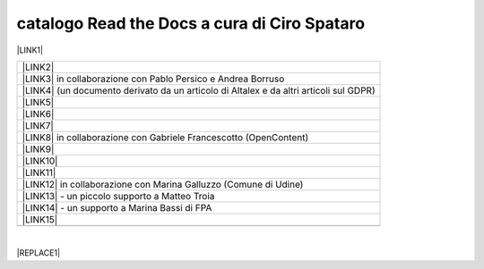 
.. _h7cb2370291f3077872a2c172a7519:

catalogo Read the Docs a cura di Ciro Spataro
#############################################

\ |LINK1|\  


+------------------------------------------------------------------------------------------+
|\ |LINK2|\                                                                                |
+------------------------------------------------------------------------------------------+
|\ |LINK3|\  in collaborazione con Pablo Persico e Andrea Borruso                          |
+------------------------------------------------------------------------------------------+
|\ |LINK4|\  (un documento derivato da un articolo di Altalex e da altri articoli sul GDPR)|
+------------------------------------------------------------------------------------------+
|\ |LINK5|\                                                                                |
+------------------------------------------------------------------------------------------+
|\ |LINK6|\                                                                                |
+------------------------------------------------------------------------------------------+
|\ |LINK7|\                                                                                |
+------------------------------------------------------------------------------------------+
|\ |LINK8|\  in collaborazione con Gabriele Francescotto (OpenContent)                     |
+------------------------------------------------------------------------------------------+
|\ |LINK9|\                                                                                |
+------------------------------------------------------------------------------------------+
|\ |LINK10|\                                                                               |
+------------------------------------------------------------------------------------------+
|\ |LINK11|\                                                                               |
+------------------------------------------------------------------------------------------+
|\ |LINK12|\  in collaborazione con Marina Galluzzo (Comune di Udine)                      |
+------------------------------------------------------------------------------------------+
|\ |LINK13|\  - un piccolo supporto a Matteo Troia                                         |
+------------------------------------------------------------------------------------------+
|\ |LINK14|\  - un supporto a Marina Bassi di FPA                                          |
+------------------------------------------------------------------------------------------+
|\ |LINK15|\                                                                               |
+------------------------------------------------------------------------------------------+
|                                                                                          |
+------------------------------------------------------------------------------------------+

|

.. _h2c1d74277104e41780968148427e:





|REPLACE1|


.. bottom of content


.. |REPLACE1| raw:: html

    <iframe width="100%" height="9200px" frameBorder="0" src="http://dev.ondata.it/projs/people/andy/librobiancoforumpa/feedContributi.xml"></iframe>

.. |LINK1| raw:: html

    <a href="https://readthedocs.org/profiles/cirospat/" target="_blank">readthedocs.org/profiles/cirospat/</a>

.. |LINK2| raw:: html

    <a href="http://googledocs.readthedocs.io" target="_blank">Tutorial, da Google Doc direttamente a Read the Docs con GGeditor</a>

.. |LINK3| raw:: html

    <a href="http://come-creare-guida.readthedocs.io" target="_blank">Come abbiamo creato un «Read the Docs» per pubblicare documenti pubblici su Docs Italia</a>

.. |LINK4| raw:: html

    <a href="http://gdpr.readthedocs.io" target="_blank">GDPR - General Data Protection Regulation - regolamento generale sulla protezione dei dati</a>

.. |LINK5| raw:: html

    <a href="http://ponmetropalermo-agendadigitale.readthedocs.io" target="_blank">PON Metro Palermo 2014-20 asse 1 agenda digitale</a>

.. |LINK6| raw:: html

    <a href="http://upload-dataset-comunepalermo.readthedocs.io" target="_blank">Procedura per il caricamento dei dataset open data e metadati sul portale del comune di Palermo</a>

.. |LINK7| raw:: html

    <a href="http://dolomiti2018.readthedocs.io" target="_blank">Dolomiti appunti viaggio estate 2018</a>

.. |LINK8| raw:: html

    <a href="http://openagenda.readthedocs.io" target="_blank">OpenAgenda, manuale d'uso per l'applicativo degli eventi culturali</a>

.. |LINK9| raw:: html

    <a href="http://documenti-comune-palermo.readthedocs.io" target="_blank">Documenti di interesse pubblico (regolamenti, linee guida) approvati dal Comune di Palermo</a>

.. |LINK10| raw:: html

    <a href="http://libro-firma.readthedocs.io" target="_blank">Manuale d’uso dell’applicativo ‘Libro Firma-Protocollo’ digitale in uso al Comune di Palermo</a>

.. |LINK11| raw:: html

    <a href="http://samba-digitale-pa.readthedocs.io" target="_blank">Samba della transizione al digitale nella Pubblica Amministrazione</a>

.. |LINK12| raw:: html

    <a href="http://carta-servizi-civici-musei-comune-udine.readthedocs.io" target="_blank">Carta Servizi Civici dei Musei del Comune di Udine</a>

.. |LINK13| raw:: html

    <a href="http://casarsa-2017-2022.readthedocs.io" target="_blank">Programma di Casarsa della Delizia 2017-2022</a>

.. |LINK14| raw:: html

    <a href="http://forumpa-librobianco-innovazione-2018.readthedocs.io" target="_blank">Libro bianco innovazione ForumPA 2018</a>

.. |LINK15| raw:: html

    <a href="https://palermo-smarter-city-challenge-2017-ibm.readthedocs.io" target="_blank">Report Palermo Smarter City Challenge 2017 by IBM</a>

